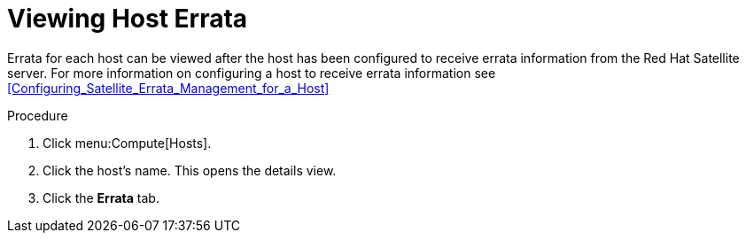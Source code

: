 :_content-type: PROCEDURE
[id="Viewing_Host_Errata"]
= Viewing Host Errata

Errata for each host can be viewed after the host has been configured to receive errata information from the Red Hat Satellite server. For more information on configuring a host to receive errata information see xref:Configuring_Satellite_Errata_Management_for_a_Host[]


.Procedure

. Click menu:Compute[Hosts].
. Click the host's name. This opens the details view.
. Click the *Errata* tab.
